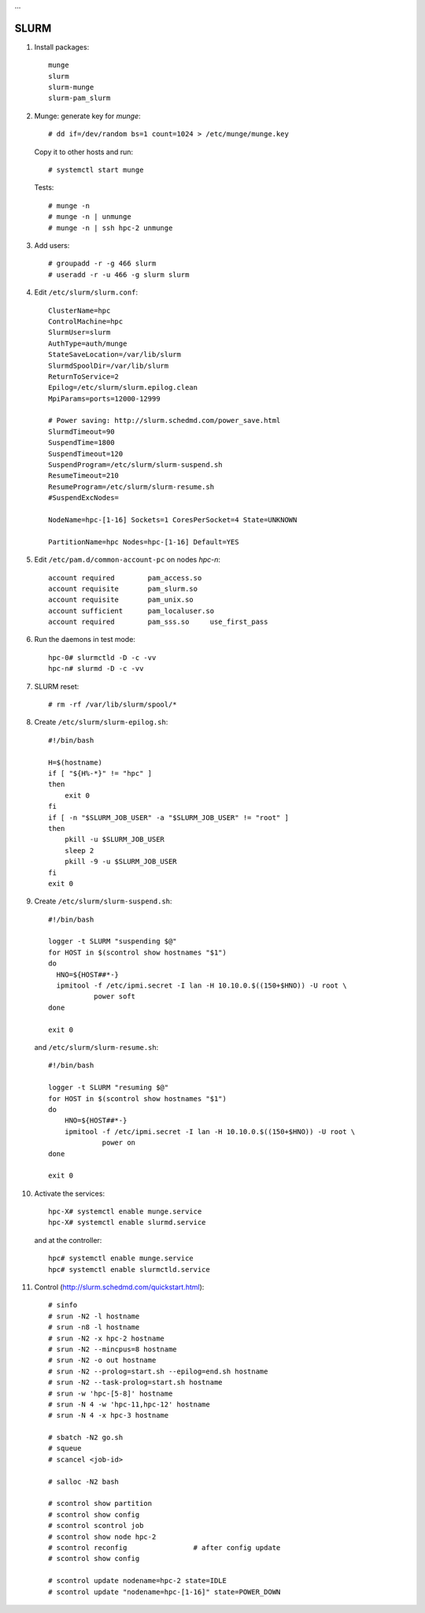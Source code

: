 …


SLURM
-----

#. Install packages::

     munge
     slurm
     slurm-munge
     slurm-pam_slurm

#. Munge: generate key for *munge*::

     # dd if=/dev/random bs=1 count=1024 > /etc/munge/munge.key

   Copy it to other hosts and run::

     # systemctl start munge

   Tests::

     # munge -n
     # munge -n | unmunge
     # munge -n | ssh hpc-2 unmunge

#. Add users::

     # groupadd -r -g 466 slurm
     # useradd -r -u 466 -g slurm slurm

#. Edit ``/etc/slurm/slurm.conf``::

     ClusterName=hpc
     ControlMachine=hpc
     SlurmUser=slurm
     AuthType=auth/munge
     StateSaveLocation=/var/lib/slurm
     SlurmdSpoolDir=/var/lib/slurm
     ReturnToService=2
     Epilog=/etc/slurm/slurm.epilog.clean
     MpiParams=ports=12000-12999

     # Power saving: http://slurm.schedmd.com/power_save.html
     SlurmdTimeout=90
     SuspendTime=1800
     SuspendTimeout=120
     SuspendProgram=/etc/slurm/slurm-suspend.sh
     ResumeTimeout=210
     ResumeProgram=/etc/slurm/slurm-resume.sh
     #SuspendExcNodes=

     NodeName=hpc-[1-16] Sockets=1 CoresPerSocket=4 State=UNKNOWN

     PartitionName=hpc Nodes=hpc-[1-16] Default=YES

#. Edit ``/etc/pam.d/common-account-pc`` on nodes *hpc-n*::

     account required        pam_access.so
     account requisite       pam_slurm.so
     account requisite       pam_unix.so
     account sufficient      pam_localuser.so
     account required        pam_sss.so     use_first_pass

#. Run the daemons in test mode::

     hpc-0# slurmctld -D -c -vv
     hpc-n# slurmd -D -c -vv

#. SLURM reset::

     # rm -rf /var/lib/slurm/spool/*

#. Create ``/etc/slurm/slurm-epilog.sh``::

     #!/bin/bash

     H=$(hostname)
     if [ "${H%-*}" != "hpc" ]
     then
         exit 0
     fi
     if [ -n "$SLURM_JOB_USER" -a "$SLURM_JOB_USER" != "root" ]
     then
         pkill -u $SLURM_JOB_USER
         sleep 2
         pkill -9 -u $SLURM_JOB_USER
     fi
     exit 0

#. Create ``/etc/slurm/slurm-suspend.sh``::

     #!/bin/bash

     logger -t SLURM "suspending $@"
     for HOST in $(scontrol show hostnames "$1")
     do
       HNO=${HOST##*-}
       ipmitool -f /etc/ipmi.secret -I lan -H 10.10.0.$((150+$HNO)) -U root \
                power soft
     done

     exit 0

   and ``/etc/slurm/slurm-resume.sh``::

     #!/bin/bash

     logger -t SLURM "resuming $@"
     for HOST in $(scontrol show hostnames "$1")
     do
         HNO=${HOST##*-}
         ipmitool -f /etc/ipmi.secret -I lan -H 10.10.0.$((150+$HNO)) -U root \
                  power on
     done

     exit 0

#. Activate the services::

     hpc-X# systemctl enable munge.service
     hpc-X# systemctl enable slurmd.service

   and at the controller::

     hpc# systemctl enable munge.service
     hpc# systemctl enable slurmctld.service

#. Control (http://slurm.schedmd.com/quickstart.html)::

     # sinfo
     # srun -N2 -l hostname
     # srun -n8 -l hostname
     # srun -N2 -x hpc-2 hostname
     # srun -N2 --mincpus=8 hostname
     # srun -N2 -o out hostname
     # srun -N2 --prolog=start.sh --epilog=end.sh hostname
     # srun -N2 --task-prolog=start.sh hostname
     # srun -w 'hpc-[5-8]' hostname
     # srun -N 4 -w 'hpc-11,hpc-12' hostname
     # srun -N 4 -x hpc-3 hostname

     # sbatch -N2 go.sh
     # squeue
     # scancel <job-id>

     # salloc -N2 bash

     # scontrol show partition
     # scontrol show config
     # scontrol scontrol job
     # scontrol show node hpc-2
     # scontrol reconfig                # after config update
     # scontrol show config

     # scontrol update nodename=hpc-2 state=IDLE
     # scontrol update "nodename=hpc-[1-16]" state=POWER_DOWN

